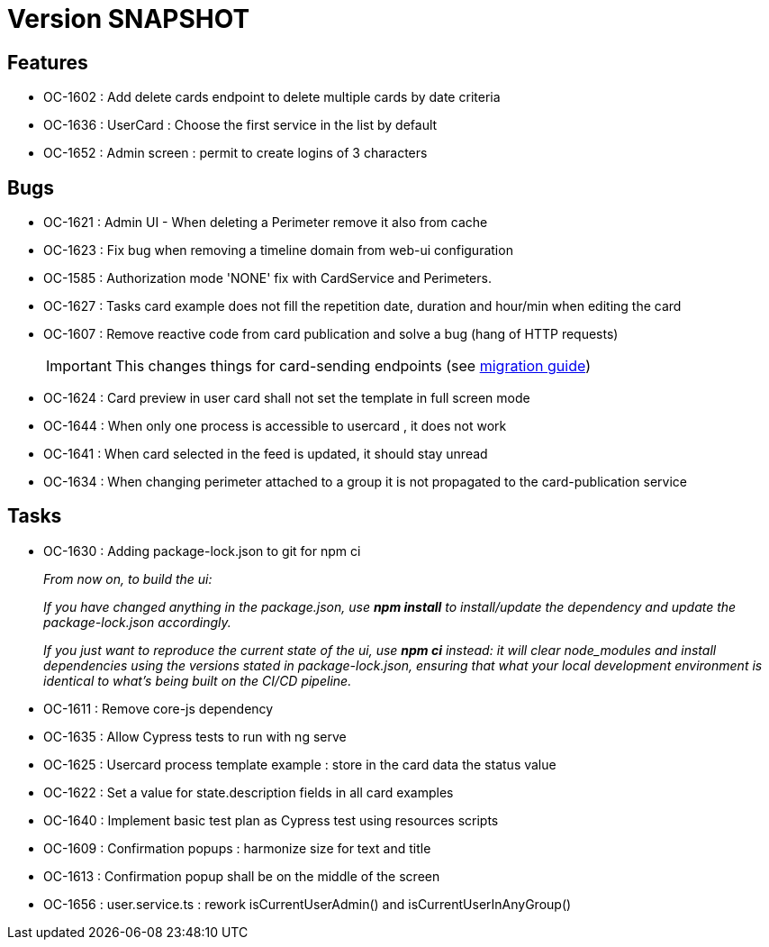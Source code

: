 // Copyright (c) 2018-2021 RTE (http://www.rte-france.com)
// See AUTHORS.txt
// This document is subject to the terms of the Creative Commons Attribution 4.0 International license.
// If a copy of the license was not distributed with this
// file, You can obtain one at https://creativecommons.org/licenses/by/4.0/.
// SPDX-License-Identifier: CC-BY-4.0

= Version SNAPSHOT

== Features

* OC-1602 : Add delete cards endpoint to delete multiple cards by date criteria
* OC-1636 : UserCard : Choose the first service in the list by default
* OC-1652 : Admin screen : permit to create logins of 3 characters

== Bugs
* OC-1621 : Admin UI - When deleting a Perimeter remove it also from cache
* OC-1623 : Fix bug when removing a timeline domain from web-ui configuration
* OC-1585 : Authorization mode 'NONE' fix with CardService and Perimeters. 
* OC-1627 : Tasks card example does not fill the repetition date, duration and hour/min when editing the card
* OC-1607 : Remove reactive code from card publication and solve a bug (hang of HTTP requests)
+
IMPORTANT: This changes things for card-sending endpoints (see https://opfab.github.io/documentation/current/docs/single_page_doc.html#_migration_guide_from_release_2_3_0_to_release_2_4_0[migration guide])
+
* OC-1624 : Card preview in user card shall not set the template in full screen mode
* OC-1644 : When only one process is accessible to usercard , it does not work
* OC-1641 : When card selected in the feed is updated, it should stay unread
* OC-1634 : When changing perimeter attached to a group it is not propagated to the card-publication service 

== Tasks

* OC-1630 : Adding package-lock.json to git for npm ci
+
_From now on, to build the ui:_
+
_If you have changed anything in the package.json, use *npm install* to install/update the dependency and update the package-lock.json accordingly._
+
_If you just want to reproduce the current state of the ui, use *npm ci* instead: it will clear node_modules and install dependencies using the versions stated in package-lock.json, ensuring that what your local development environment is identical to what's being built on the CI/CD pipeline._

* OC-1611 : Remove core-js dependency

* OC-1635 : Allow Cypress tests to run with ng serve
* OC-1625 : Usercard process template example : store in the card data the status value
* OC-1622 : Set a value for state.description fields in all card examples
* OC-1640 : Implement basic test plan as Cypress test using resources scripts
* OC-1609 : Confirmation popups : harmonize size for text and title
* OC-1613 : Confirmation popup shall be on the middle of the screen
* OC-1656 : user.service.ts : rework isCurrentUserAdmin() and isCurrentUserInAnyGroup()
